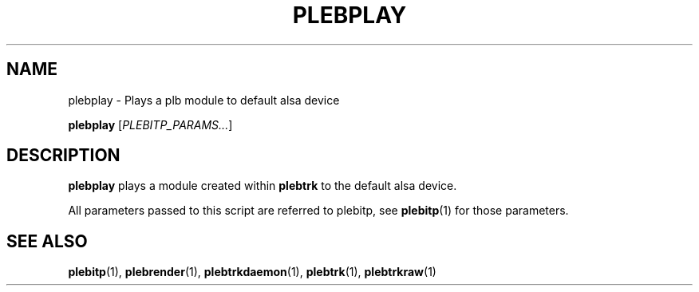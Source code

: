 '\" t
.\"     Title: plebplay
.\"    Author: Dan Frazier
.\"      Date: 04/04/2016
.\"    Manual: PLEBTracker Manual
.\"  Language: English
.TH "PLEBPLAY" "1" "04/04/2016"
.nh
.ad l
.SH "NAME"
plebplay \- Plays a plb module to default alsa device
.sp
\fBplebplay\fR [\fIPLEBITP_PARAMS...\fR]
.sp
.SH "DESCRIPTION"
.sp
\fBplebplay\fR plays a module created within \fBplebtrk\fR to the default alsa device\&.
.sp
All parameters passed to this script are referred to plebitp, see \fBplebitp\fR(1) for those parameters\&.
.sp
.SH "SEE ALSO"
\fBplebitp\fR(1), \fBplebrender\fR(1), \fBplebtrkdaemon\fR(1), \fBplebtrk\fR(1), \fBplebtrkraw\fR(1)
